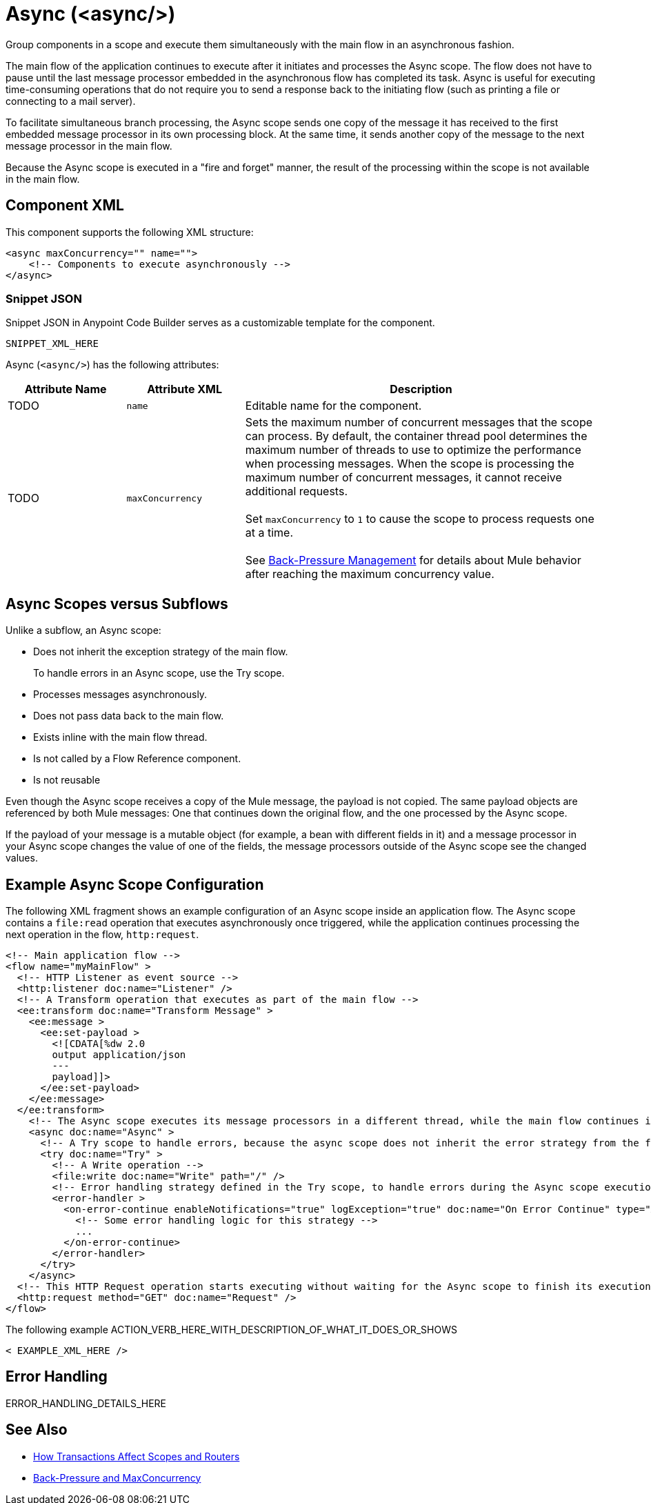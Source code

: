 //
//tag::component-title[]

= Async (<async/>)

//end::component-title[]
//

//
//tag::component-short-description[]
//     Short description of the form "Do something..." 
//     Example: "Configure log messages anywhere in a flow."

Group components in a scope and execute them simultaneously with the main flow in an asynchronous fashion.

//end::component-short-description[]
//

//
//tag::component-long-description[]

The main flow of the application continues to execute after it initiates and processes the Async scope. The flow does not have to pause until the last message processor embedded in the asynchronous flow has completed its task. Async is useful for executing time-consuming operations that do not require you to send a response back to the initiating flow (such as printing a file or connecting to a mail server).

To facilitate simultaneous branch processing, the Async scope sends one copy of the message it has received to the first embedded message processor in its own processing block. At the same time, it sends another copy of the message to the next message processor in the main flow.  

Because the Async scope is executed in a "fire and forget" manner, the result of the processing within the scope is not available in the main flow.

//end::component-long-description[]
//


//SECTION: COMPONENT XML
//
//tag::component-xml-title[]

[[component-xml]]
== Component XML

This component supports the following XML structure:

//end::component-xml-title[]
//
//
//tag::component-xml[]

[source,xml]
----
<async maxConcurrency="" name="">
    <!-- Components to execute asynchronously --> 
</async>
----

//end::component-xml[]
//
//tag::component-snippet-json[]

[[snippet]]

=== Snippet JSON

Snippet JSON in Anypoint Code Builder serves as a customizable template for the component. 

[source,xml]
----
SNIPPET_XML_HERE
----

//end::component-snippet-json[]
//
//
//
//
//TABLE: ROOT XML ATTRIBUTES (for the top-level (root) element)
//tag::component-xml-attributes-root[]

Async (`<async/>`) has the following attributes:

[%header,cols="1,1,3a"]
|===
| Attribute Name
| Attribute XML
| Description

| TODO
| `name` 
| Editable name for the component.

| TODO
| `maxConcurrency` 
a| Sets the maximum number of concurrent messages that the scope can process. By default, the container thread pool determines the maximum number of threads to use to optimize the performance when processing messages. When the scope is processing the maximum number of concurrent messages, it cannot receive additional requests.
{sp} +
{sp} +
Set `maxConcurrency` to `1` to cause the scope to process requests one at a time.
{sp} +
{sp} +
See xref:4.4@mule-runtime::execution-engine.adoc#backpressure[Back-Pressure Management] for details about Mule behavior after reaching the maximum concurrency value.

|===
//end::component-xml-attributes-root[]
//

// tag::async-vs-subflow[]
== Async Scopes versus Subflows

Unlike a subflow, an Async scope:

* Does not inherit the exception strategy of the main flow.
+
To handle errors in an Async scope, use the Try scope.
+
* Processes messages asynchronously.
* Does not pass data back to the main flow.
* Exists inline with the main flow thread.
* Is not called by a Flow Reference component.
* Is not reusable

Even though the Async scope receives a copy of the Mule message, the payload is not copied. The same payload objects are referenced by both Mule messages: One that continues down the original flow, and the one processed by the Async scope.

If the payload of your message is a mutable object (for example, a bean with different fields in it) and a message processor in your Async scope changes the value of one of the fields, the message processors outside of the Async scope see the changed values.
// end::async-vs-subflow[]

//SECTION: EXAMPLES
//
//tag::component-examples-title[]

== Example Async Scope Configuration

//end::component-examples-title[]
//
//
//tag::component-xml-ex1[]
[[example1]]

The following XML fragment shows an example configuration of an Async scope inside an application flow. The Async scope contains a `file:read` operation that executes asynchronously once triggered, while the application continues processing the next operation in the flow, `http:request`.

[source,xml]
----
<!-- Main application flow -->
<flow name="myMainFlow" >
  <!-- HTTP Listener as event source -->
  <http:listener doc:name="Listener" />
  <!-- A Transform operation that executes as part of the main flow -->
  <ee:transform doc:name="Transform Message" >
    <ee:message >
      <ee:set-payload >
        <![CDATA[%dw 2.0
        output application/json
        ---
        payload]]>
      </ee:set-payload>
    </ee:message>
  </ee:transform>
    <!-- The Async scope executes its message processors in a different thread, while the main flow continues its execution -->
    <async doc:name="Async" >
      <!-- A Try scope to handle errors, because the async scope does not inherit the error strategy from the flow -->
      <try doc:name="Try" >
        <!-- A Write operation -->
        <file:write doc:name="Write" path="/" />
        <!-- Error handling strategy defined in the Try scope, to handle errors during the Async scope execution -->
        <error-handler >
          <on-error-continue enableNotifications="true" logException="true" doc:name="On Error Continue" type="ANY">
            <!-- Some error handling logic for this strategy -->
            ...
          </on-error-continue>
        </error-handler>
      </try>
    </async>
  <!-- This HTTP Request operation starts executing without waiting for the Async scope to finish its execution -->
  <http:request method="GET" doc:name="Request" />
</flow>
----

//OPTIONAL: SHOW OUTPUT IF HELPFUL
//The example produces the following output: 

//OUTPUT_HERE 

//end::component-xml-ex1[]
//
//
//tag::component-xml-ex2[]
[[example2]]

The following example ACTION_VERB_HERE_WITH_DESCRIPTION_OF_WHAT_IT_DOES_OR_SHOWS

[source,xml]
----
< EXAMPLE_XML_HERE />
----

//OPTIONAL: SHOW OUTPUT IF HELPFUL
//The example produces the following output: 

//OUTPUT_HERE 

//end::component-xml-ex2[]
//


//SECTION: ERROR HANDLING if needed
//
//tag::component-error-handling[]

[[error-handling]]
== Error Handling

ERROR_HANDLING_DETAILS_HERE

//end::component-error-handling[]
//


//SECTION: SEE ALSO
//
//tag::see-also[]

[[see-also]]
== See Also

//* xref:4.4@mule-runtime::about-components.adoc[Core Components]
* xref:4.4@mule-runtime::transaction-management.adoc#tx_scopes_routers[How Transactions Affect Scopes and Routers]
* xref:4.4@mule-runtime::tuning-backpressure-maxconcurrency.adoc[Back-Pressure and MaxConcurrency]

//end::see-also[]